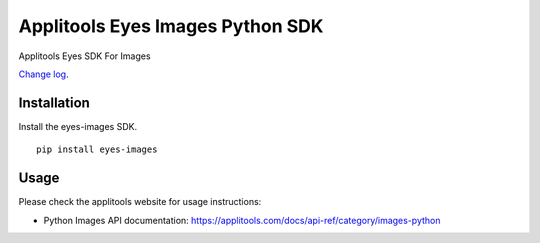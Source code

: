Applitools Eyes Images Python SDK
=================================
|pypi version| |pypi downloads| |Black Formatter|

Applitools Eyes SDK For Images

`Change log`_.

Installation
------------

Install the eyes-images SDK.

::

    pip install eyes-images

Usage
-----

Please check the applitools website for usage instructions:

-  Python Images API documentation:
   https://applitools.com/docs/api-ref/category/images-python

.. _Change log: https://github.com/applitools/eyes.sdk.javascript1/blob/master/python/eyes_images/CHANGELOG.md
.. |Black Formatter| image:: https://img.shields.io/badge/code%20style-black-000000.svg
    :target: https://github.com/ambv/black
.. |pypi version| image:: https://img.shields.io/pypi/v/eyes-images
   :target: https://pypi.org/project/eyes-images/
.. |pypi downloads| image:: https://img.shields.io/pypi/dw/eyes-images
   :target: https://pypi.org/project/eyes-images/
